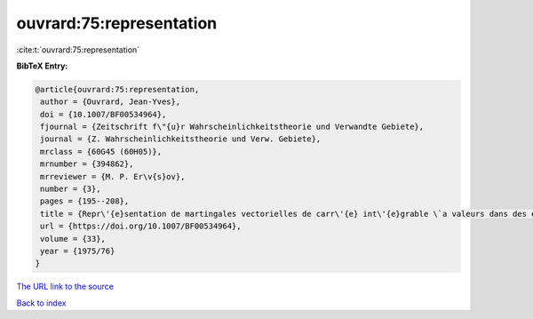 ouvrard:75:representation
=========================

:cite:t:`ouvrard:75:representation`

**BibTeX Entry:**

.. code-block:: bibtex

   @article{ouvrard:75:representation,
    author = {Ouvrard, Jean-Yves},
    doi = {10.1007/BF00534964},
    fjournal = {Zeitschrift f\"{u}r Wahrscheinlichkeitstheorie und Verwandte Gebiete},
    journal = {Z. Wahrscheinlichkeitstheorie und Verw. Gebiete},
    mrclass = {60G45 (60H05)},
    mrnumber = {394862},
    mrreviewer = {M. P. Er\v{s}ov},
    number = {3},
    pages = {195--208},
    title = {Repr\'{e}sentation de martingales vectorielles de carr\'{e} int\'{e}grable \`a valeurs dans des espaces de {H}ilbert r\'{e}els s\'{e}parables},
    url = {https://doi.org/10.1007/BF00534964},
    volume = {33},
    year = {1975/76}
   }
`The URL link to the source <ttps://doi.org/10.1007/BF00534964}>`_


`Back to index <../By-Cite-Keys.html>`_
